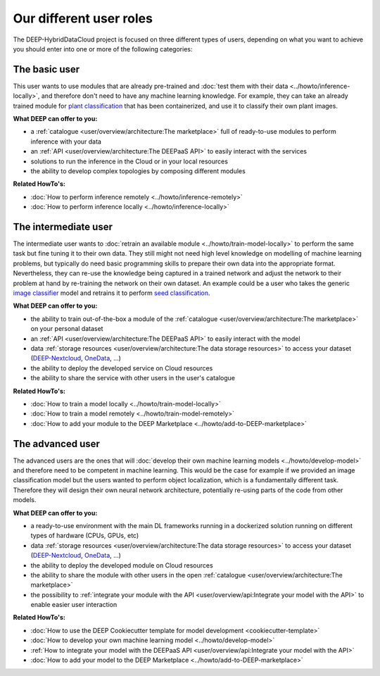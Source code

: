Our different user roles
========================

The DEEP-HybridDataCloud project is focused on three different types of users, depending on what you want to achieve you should enter into one or more of the following categories:


.. image:: ../../_static/DEEP_WP2-User_Viewpoint.png


The basic user
--------------

This user wants to use modules that are already pre-trained and :doc:`test them with their data <../howto/inference-locally>`,
and therefore don't need to have any machine learning knowledge. For example, they can take an already trained module
for `plant classification <https://marketplace.deep-hybrid-datacloud.eu/modules/deep-oc-plants-classification-tf.html>`_
that has been containerized, and use it to classify their own plant images.

**What DEEP can offer to you:**

* a :ref:`catalogue <user/overview/architecture:The marketplace>` full of ready-to-use modules to perform inference with your data
* an :ref:`API <user/overview/architecture:The DEEPaaS API>` to easily interact with the services
* solutions to run the inference in the Cloud or in your local resources
* the ability to develop complex topologies by composing different modules

**Related HowTo's:**

* :doc:`How to perform inference remotely <../howto/inference-remotely>`
* :doc:`How to perform inference locally <../howto/inference-locally>`


The intermediate user
---------------------

The intermediate user wants to :doc:`retrain an available module <../howto/train-model-locally>` to perform the same
task but fine tuning it to their own data.
They still might not need high level knowledge on modelling of machine learning problems, but typically do need basic
programming skills to prepare their own data into the appropriate format.
Nevertheless, they can re-use the knowledge being captured in a trained network and adjust the network to their problem
at hand by re-training the network on their own dataset.
An example could be a user who takes the generic `image classifier <https://marketplace.deep-hybrid-datacloud.eu/modules/deep-oc-image-classification-tf.html>`_
model and retrains it to perform `seed classification <https://marketplace.deep-hybrid-datacloud.eu/modules/deep-oc-seeds-classification-tf.html>`_.

**What DEEP can offer to you:**

* the ability to train out-of-the-box a module of the :ref:`catalogue <user/overview/architecture:The marketplace>` on your personal dataset
* an :ref:`API <user/overview/architecture:The DEEPaaS API>` to easily interact with the model
* data :ref:`storage resources <user/overview/architecture:The data storage resources>` to access your dataset
  (`DEEP-Nextcloud <https://nc.deep-hybrid-datacloud.eu>`_, `OneData <https://onedata.org/>`_, ...)
* the ability to deploy the developed service on Cloud resources
* the ability to share the service with other users in the user's catalogue

**Related HowTo's:**

* :doc:`How to train a model locally <../howto/train-model-locally>`
* :doc:`How to train a model remotely <../howto/train-model-remotely>`
* :doc:`How to add your module to the DEEP Marketplace <../howto/add-to-DEEP-marketplace>`


The advanced user
-----------------

The advanced users are the ones that will :doc:`develop their own machine learning models <../howto/develop-model>`
and therefore need to be competent in machine learning. This would be the case for example if we provided an image
classification model but the users wanted to perform object localization, which is a fundamentally different task.
Therefore they will design their own neural network architecture, potentially re-using parts of the code from other
models.

**What DEEP can offer to you:**

* a ready-to-use environment with the main DL frameworks running in a dockerized solution running on different types of
  hardware (CPUs, GPUs, etc)
* data :ref:`storage resources <user/overview/architecture:The data storage resources>` to access your dataset
  (`DEEP-Nextcloud <https://nc.deep-hybrid-datacloud.eu>`_, `OneData <https://onedata.org/>`_, ...)
* the ability to deploy the developed module on Cloud resources
* the ability to share the module with other users in the open :ref:`catalogue <user/overview/architecture:The marketplace>`
* the possibility to :ref:`integrate your module with the API <user/overview/api:Integrate your model with the API>`
  to enable easier user interaction


**Related HowTo's:**

* :doc:`How to use the DEEP Cookiecutter template for model development <cookiecutter-template>`
* :doc:`How to develop your own machine learning model <../howto/develop-model>`
* :ref:`How to integrate your model with the DEEPaaS API <user/overview/api:Integrate your model with the API>`
* :doc:`How to add your model to the DEEP Marketplace <../howto/add-to-DEEP-marketplace>`
